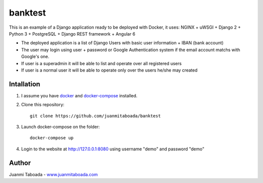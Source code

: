 ========
banktest
========

This is an example of a Django application ready to be deployed with Docker, it uses: NGINX + uWSGI + Django 2 + Python 3 + PostgreSQL + Django REST framework + Angular 6

* The deployed application is a list of Django Users with basic user information + IBAN (bank account)
* The user may login using user + password or Google Authentication system if the email account matchs with Google's one.
* If user is a superadmin it will be able to list and operate over all registered users
* If user is a normal user it will be able to operate only over the users he/she may created


***********
Intallation
***********

1. I assume you have `docker <https://docs.docker.com/install/>`_ and `docker-compose <https://docs.docker.com/compose/install/>`_ installed.

2. Clone this repository::

    git clone https://github.com/juanmitaboada/banktest

3. Launch docker-compose on the folder::

    docker-compose up

4. Login to the website at http://127.0.0.1:8080 using username "demo" and password "demo"


******
Author
******

Juanmi Taboada - `www.juanmitaboada.com <http://www.juanmitaboada.com/>`_
